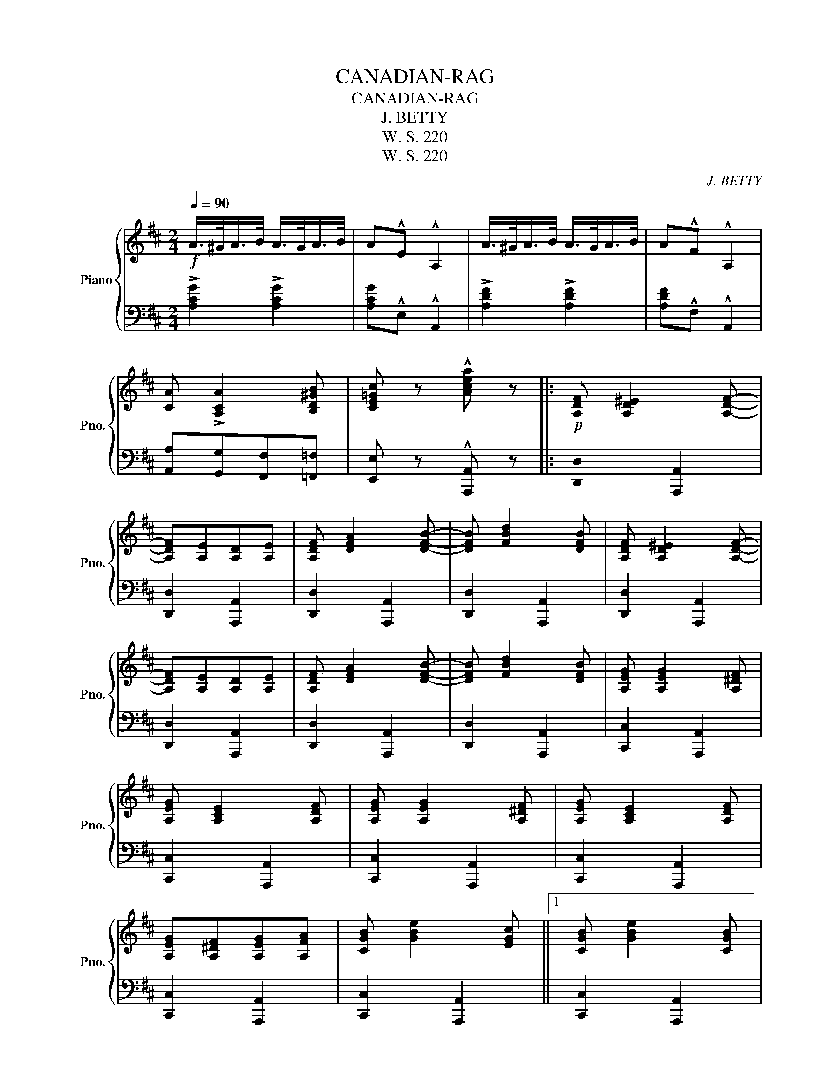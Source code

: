 X:1
T:CANADIAN-RAG
T:CANADIAN-RAG
T:J. BETTY
T:W. S. 220
T:W. S. 220
C:J. BETTY
Z:W. S. 220
%%score { ( 1 3 ) | 2 }
L:1/8
Q:1/4=90
M:2/4
K:D
V:1 treble nm="Piano" snm="Pno."
V:3 treble 
V:2 bass 
V:1
!f! A/>^G/A/>B/ A/>G/A/>B/ | A!^!E !^!A,2 | A/>^G/A/>B/ A/>G/A/>B/ | A!^!F !^!A,2 | %4
 [CA] !>![A,CA]2 [B,D^GB] | [CE=Gc] z !^![Acea] z |:!p! [A,DF] [A,D^E]2 [A,DF]- | %7
 [A,DF][A,E][A,D][A,E] | [A,DF] [DFA]2 [DFB]- | [DFB] [FBd]2 [DFB] | [A,DF] [A,D^E]2 [A,DF]- | %11
 [A,DF][A,E][A,D][A,E] | [A,DF] [DFA]2 [DFB]- | [DFB] [FBd]2 [DFB] | [A,EG] [A,EG]2 [A,^DF] | %15
 [A,EG] [A,CE]2 [A,DF] | [A,EG] [A,EG]2 [A,^DF] | [A,EG] [A,CE]2 [A,DF] | %18
 [A,EG][A,^DF][A,EG][A,FA] | [CGB] [GBe]2 [EGc] ||1 [CGB] [GBe]2 [CGB] | %21
!f! [CGA]!^![CA]!^![B,D^G]!^![A,E=G] :|2 [CGB] [GBe]2 [CGc] | %23
!ff! [DFd]!^![DFd]!^![^CG^c]!^![=CA=c] |:[K:G] [DGB] [^CG^A]2 [DGB] | [B,DF] z [B,E] z | %26
 [B,D] [B,E]2 [B,G] | [B,E] z z2 | [DGB] [^CG^A]2 [DGB] | [B,DF] z [B,E] z | [B,D] [B,E]2 [B,DG] | %31
 [Dc]4 | [CDB] [CDA]2 [CD^G] | [CDA] z !^![FAd] z | [B,DA] [B,DG]2 [B,DF] | %35
 [B,DG] z !^![DGBd] z ||1 [A,DF] [A,D^E]2 [A,DF] | [A,^CEA]2 [A,CE]2 | [A,D] !^![Fcd]2 !^![Gde] | %39
 [Acf] z !^![FAd] z :|2 [A,CE] [A,CE]2 [_EAc] | [B,B]2 [Dd]2 | [E^ce] [E=ce]2 [CDF] | %43
 [B,DG] z !^![GBdg] z |:[K:D]!p! [A,DF] [A,D^E]2 [A,DF]- | [A,DF][A,E][A,D][A,E] | %46
 [A,DF] [DFA]2 [DFB]- | [DFB] [FBd]2 [DFB] | [A,DF] [A,D^E]2 [A,DF]- | [A,DF][A,E][A,D][A,E] | %50
 [A,DF] [DFA]2 [DFB]- | [DFB] [FBd]2 [DFB] | [A,EG] [A,EG]2 [A,^DF] | [A,EG] [A,CE]2 [A,DF] | %54
 [A,EG] [A,EG]2 [A,^DF] | [A,EG] [A,CE]2 [A,DF] | [A,EG][A,^DF][A,EG][A,FA] | %57
 [CGB] [GBe]2 [EGc] ||1 [CGB] [GBe]2 [CGB] |!f! [CGA]!^![CA]!^![B,D^G]!^![A,E=G] :|2 %60
 [CGB] [GBe]2 [CGc] | [DFd] z !^![dfad'] z |] %62
V:2
 !>![A,CG]2 !>![A,CG]2 | [A,CG]!^!E, !^!A,,2 | !>![A,DF]2 !>![A,DF]2 | [A,DF]!^!F, !^!A,,2 | %4
 [A,,A,][G,,G,][F,,F,][=F,,=F,] | [E,,E,] z !^![A,,,A,,] z |: [D,,D,]2 [A,,,A,,]2 | %7
 [D,,D,]2 [A,,,A,,]2 | [D,,D,]2 [A,,,A,,]2 | [D,,D,]2 [A,,,A,,]2 | [D,,D,]2 [A,,,A,,]2 | %11
 [D,,D,]2 [A,,,A,,]2 | [D,,D,]2 [A,,,A,,]2 | [D,,D,]2 [A,,,A,,]2 | [C,,C,]2 [A,,,A,,]2 | %15
 [C,,C,]2 [A,,,A,,]2 | [C,,C,]2 [A,,,A,,]2 | [C,,C,]2 [A,,,A,,]2 | [C,,C,]2 [A,,,A,,]2 | %19
 [C,,C,]2 [A,,,A,,]2 ||1 [C,,C,]2 [A,,,A,,]2 | [A,,,A,,]!^![A,,,A,,]!^![B,,,B,,]!^![C,,C,] :|2 %22
"_Copyright 1918 by J. BETTY""_Jos.W.Stern et Cᶦᵉ New York""_Staff L. MAILLOCHON, Editeur,31,Place de la Madeleine, Paris" [C,,C,]2 [A,,,A,,]2 | %23
 [D,,D,]!^![D,,D,]!^![E,,E,]!^![F,,F,] |:[K:G] G,,G, D,,G, | G,,G, D,,G, | G,,G, D,,G, | %27
 G,,!^![D,,D,]!^![E,,E,]!^![_E,,_E,] | [G,,D,][D,G,] D,,[D,G,] | G,,[D,G,] D,,[D,G,] | %30
 G,,[D,G,] D,,[D,G,] | [A,,A,]!^![D,,D,]!^![E,,E,]!^![^E,,^E,] | [F,,F,]D, D,,[D,F,] | %33
 F,,[D,F,] !^!D,,[D,F,] | G,,[D,G,] D,,[D,G,] | G,,[D,G,] !^!D,,[D,G,] ||1 A,,[D,F,] A,,[D,F,] | %37
 A,,[D,F,] A,,[D,F,] | [D,F,] !^![D,,D,]2 !^![D,,D,] | !^![D,,D,] z !^![D,,D,] z :|2 %40
 [C,,C,]2 [A,,,A,,]2 | [D,,D,]2 [B,,,B,,]2 | [A,,,A,,][E,G,C] [D,,D,][F,A,] | %43
 [G,,G,] z !^![G,,,G,,] z |:[K:D] [D,,D,]2 [A,,,A,,]2 | [D,,D,]2 [A,,,A,,]2 | [D,,D,]2 [A,,,A,,]2 | %47
 [D,,D,]2 [A,,,A,,]2 | [D,,D,]2 [A,,,A,,]2 | [D,,D,]2 [A,,,A,,]2 | [D,,D,]2 [A,,,A,,]2 | %51
 [D,,D,]2 [A,,,A,,]2 | [C,,C,]2 [A,,,A,,]2 | [C,,C,]2 [A,,,A,,]2 | [C,,C,]2 [A,,,A,,]2 | %55
 [C,,C,]2 [A,,,A,,]2 | [C,,C,]2 [A,,,A,,]2 | [C,,C,]2 [A,,,A,,]2 ||1 [C,,C,]2 [A,,,A,,]2 | %59
 [A,,,A,,]!^![A,,,A,,]!^![B,,,B,,]!^![C,,C,] :|2 [C,,C,]2 [A,,,A,,]2 | [D,,D,] z !^![D,,D,] z |] %62
V:3
 x4 | x4 | x4 | x4 | x4 | x4 |: x4 | x4 | x4 | x4 | x4 | x4 | x4 | x4 | x4 | x4 | x4 | x4 | x4 | %19
 x4 ||1 x4 | x4 :|2 x4 | x4 |:[K:G] x4 | x4 | x4 | x4 | x4 | x4 | x4 | F!^!F!^!G!^!^G | x4 | x4 | %34
 x4 | x4 ||1 x4 | x4 | x4 | x4 :|2 x4 | z [DG]z[GB] | x4 | x4 |:[K:D] x4 | x4 | x4 | x4 | x4 | x4 | %50
 x4 | x4 | x4 | x4 | x4 | x4 | x4 | x4 ||1 x4 | x4 :|2 x4 | x4 |] %62

